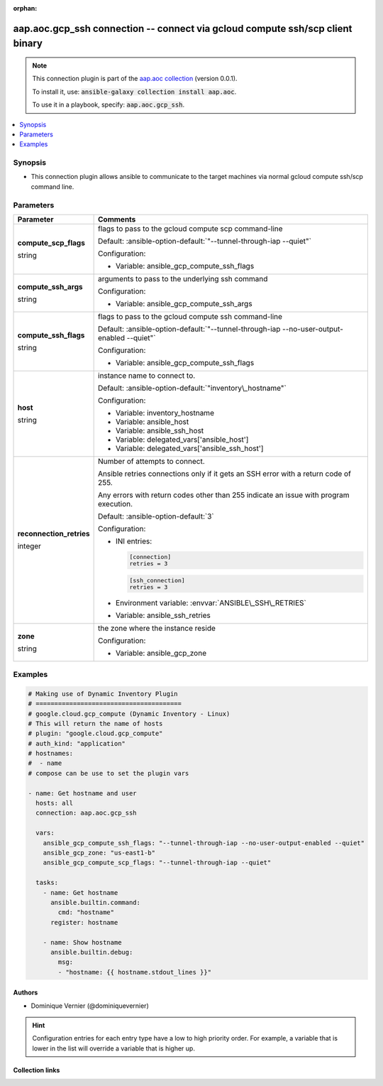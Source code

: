 
.. Document meta

:orphan:

.. |antsibull-internal-nbsp| unicode:: 0xA0
    :trim:

.. role:: ansible-attribute-support-label
.. role:: ansible-attribute-support-property
.. role:: ansible-attribute-support-full
.. role:: ansible-attribute-support-partial
.. role:: ansible-attribute-support-none
.. role:: ansible-attribute-support-na
.. role:: ansible-option-type
.. role:: ansible-option-elements
.. role:: ansible-option-required
.. role:: ansible-option-versionadded
.. role:: ansible-option-aliases
.. role:: ansible-option-choices
.. role:: ansible-option-choices-default-mark
.. role:: ansible-option-default-bold
.. role:: ansible-option-configuration
.. role:: ansible-option-returned-bold
.. role:: ansible-option-sample-bold

.. Anchors

.. _ansible_collections.aap.aoc.gcp_ssh_connection:

.. Anchors: short name for ansible.builtin

.. Anchors: aliases



.. Title

aap.aoc.gcp_ssh connection -- connect via gcloud compute ssh/scp client binary
++++++++++++++++++++++++++++++++++++++++++++++++++++++++++++++++++++++++++++++

.. Collection note

.. note::
    This connection plugin is part of the `aap.aoc collection <https://galaxy.ansible.com/aap/aoc>`_ (version 0.0.1).

    To install it, use: :code:`ansible-galaxy collection install aap.aoc`.

    To use it in a playbook, specify: :code:`aap.aoc.gcp_ssh`.

.. version_added


.. contents::
   :local:
   :depth: 1

.. Deprecated


Synopsis
--------

.. Description

- This connection plugin allows ansible to communicate to the target machines via normal gcloud compute ssh/scp command line.


.. Aliases


.. Requirements






.. Options

Parameters
----------


.. rst-class:: ansible-option-table

.. list-table::
  :width: 100%
  :widths: auto
  :header-rows: 1

  * - Parameter
    - Comments

  * - .. raw:: html

        <div class="ansible-option-cell">
        <div class="ansibleOptionAnchor" id="parameter-compute_scp_flags"></div>

      .. _ansible_collections.aap.aoc.gcp_ssh_connection__parameter-compute_scp_flags:

      .. rst-class:: ansible-option-title

      **compute_scp_flags**

      .. raw:: html

        <a class="ansibleOptionLink" href="#parameter-compute_scp_flags" title="Permalink to this option"></a>

      .. rst-class:: ansible-option-type-line

      :ansible-option-type:`string`




      .. raw:: html

        </div>

    - .. raw:: html

        <div class="ansible-option-cell">

      flags to pass to the gcloud compute scp command-line


      .. rst-class:: ansible-option-line

      :ansible-option-default-bold:`Default:` :ansible-option-default:`"--tunnel-through-iap --quiet"`

      .. rst-class:: ansible-option-line

      :ansible-option-configuration:`Configuration:`

      - Variable: ansible\_gcp\_compute\_ssh\_flags


      .. raw:: html

        </div>

  * - .. raw:: html

        <div class="ansible-option-cell">
        <div class="ansibleOptionAnchor" id="parameter-compute_ssh_args"></div>

      .. _ansible_collections.aap.aoc.gcp_ssh_connection__parameter-compute_ssh_args:

      .. rst-class:: ansible-option-title

      **compute_ssh_args**

      .. raw:: html

        <a class="ansibleOptionLink" href="#parameter-compute_ssh_args" title="Permalink to this option"></a>

      .. rst-class:: ansible-option-type-line

      :ansible-option-type:`string`




      .. raw:: html

        </div>

    - .. raw:: html

        <div class="ansible-option-cell">

      arguments to pass to the underlying ssh command


      .. rst-class:: ansible-option-line

      :ansible-option-configuration:`Configuration:`

      - Variable: ansible\_gcp\_compute\_ssh\_args


      .. raw:: html

        </div>

  * - .. raw:: html

        <div class="ansible-option-cell">
        <div class="ansibleOptionAnchor" id="parameter-compute_ssh_flags"></div>

      .. _ansible_collections.aap.aoc.gcp_ssh_connection__parameter-compute_ssh_flags:

      .. rst-class:: ansible-option-title

      **compute_ssh_flags**

      .. raw:: html

        <a class="ansibleOptionLink" href="#parameter-compute_ssh_flags" title="Permalink to this option"></a>

      .. rst-class:: ansible-option-type-line

      :ansible-option-type:`string`




      .. raw:: html

        </div>

    - .. raw:: html

        <div class="ansible-option-cell">

      flags to pass to the gcloud compute ssh command-line


      .. rst-class:: ansible-option-line

      :ansible-option-default-bold:`Default:` :ansible-option-default:`"--tunnel-through-iap --no-user-output-enabled --quiet"`

      .. rst-class:: ansible-option-line

      :ansible-option-configuration:`Configuration:`

      - Variable: ansible\_gcp\_compute\_ssh\_flags


      .. raw:: html

        </div>

  * - .. raw:: html

        <div class="ansible-option-cell">
        <div class="ansibleOptionAnchor" id="parameter-host"></div>

      .. _ansible_collections.aap.aoc.gcp_ssh_connection__parameter-host:

      .. rst-class:: ansible-option-title

      **host**

      .. raw:: html

        <a class="ansibleOptionLink" href="#parameter-host" title="Permalink to this option"></a>

      .. rst-class:: ansible-option-type-line

      :ansible-option-type:`string`




      .. raw:: html

        </div>

    - .. raw:: html

        <div class="ansible-option-cell">

      instance name to connect to.


      .. rst-class:: ansible-option-line

      :ansible-option-default-bold:`Default:` :ansible-option-default:`"inventory\_hostname"`

      .. rst-class:: ansible-option-line

      :ansible-option-configuration:`Configuration:`

      - Variable: inventory\_hostname

      - Variable: ansible\_host

      - Variable: ansible\_ssh\_host

      - Variable: delegated\_vars['ansible\_host']

      - Variable: delegated\_vars['ansible\_ssh\_host']


      .. raw:: html

        </div>

  * - .. raw:: html

        <div class="ansible-option-cell">
        <div class="ansibleOptionAnchor" id="parameter-reconnection_retries"></div>

      .. _ansible_collections.aap.aoc.gcp_ssh_connection__parameter-reconnection_retries:

      .. rst-class:: ansible-option-title

      **reconnection_retries**

      .. raw:: html

        <a class="ansibleOptionLink" href="#parameter-reconnection_retries" title="Permalink to this option"></a>

      .. rst-class:: ansible-option-type-line

      :ansible-option-type:`integer`




      .. raw:: html

        </div>

    - .. raw:: html

        <div class="ansible-option-cell">

      Number of attempts to connect.

      Ansible retries connections only if it gets an SSH error with a return code of 255.

      Any errors with return codes other than 255 indicate an issue with program execution.


      .. rst-class:: ansible-option-line

      :ansible-option-default-bold:`Default:` :ansible-option-default:`3`

      .. rst-class:: ansible-option-line

      :ansible-option-configuration:`Configuration:`

      - INI entries:

        .. code-block::

          [connection]
          retries = 3



        .. code-block::

          [ssh_connection]
          retries = 3


      - Environment variable: :envvar:`ANSIBLE\_SSH\_RETRIES`

      - Variable: ansible\_ssh\_retries


      .. raw:: html

        </div>

  * - .. raw:: html

        <div class="ansible-option-cell">
        <div class="ansibleOptionAnchor" id="parameter-zone"></div>

      .. _ansible_collections.aap.aoc.gcp_ssh_connection__parameter-zone:

      .. rst-class:: ansible-option-title

      **zone**

      .. raw:: html

        <a class="ansibleOptionLink" href="#parameter-zone" title="Permalink to this option"></a>

      .. rst-class:: ansible-option-type-line

      :ansible-option-type:`string`




      .. raw:: html

        </div>

    - .. raw:: html

        <div class="ansible-option-cell">

      the zone where the instance reside


      .. rst-class:: ansible-option-line

      :ansible-option-configuration:`Configuration:`

      - Variable: ansible\_gcp\_zone


      .. raw:: html

        </div>


.. Attributes


.. Notes


.. Seealso


.. Examples

Examples
--------

.. code-block:: yaml+jinja

    
    # Making use of Dynamic Inventory Plugin
    # =======================================
    # google.cloud.gcp_compute (Dynamic Inventory - Linux)
    # This will return the name of hosts
    # plugin: "google.cloud.gcp_compute"
    # auth_kind: "application"
    # hostnames:
    #  - name
    # compose can be use to set the plugin vars

    - name: Get hostname and user
      hosts: all
      connection: aap.aoc.gcp_ssh

      vars:
        ansible_gcp_compute_ssh_flags: "--tunnel-through-iap --no-user-output-enabled --quiet"
        ansible_gcp_zone: "us-east1-b"
        ansible_gcp_compute_scp_flags: "--tunnel-through-iap --quiet"

      tasks:
        - name: Get hostname
          ansible.builtin.command:
            cmd: "hostname"
          register: hostname

        - name: Show hostname
          ansible.builtin.debug:
            msg:
            - "hostname: {{ hostname.stdout_lines }}"




.. Facts


.. Return values


..  Status (Presently only deprecated)


.. Authors

Authors
~~~~~~~

- Dominique Vernier (@dominiquevernier)


.. hint::
    Configuration entries for each entry type have a low to high priority order. For example, a variable that is lower in the list will override a variable that is higher up.

.. Extra links

Collection links
~~~~~~~~~~~~~~~~

.. raw:: html

  <p class="ansible-links">
    <a href="https://github.com/ansible/aap-aoc-collections/issues" aria-role="button" target="_blank" rel="noopener external">Issue Tracker</a>
    <a href="https://github.com/ansible/aap-aoc-collections" aria-role="button" target="_blank" rel="noopener external">Repository (Sources)</a>
  </p>

.. Parsing errors

